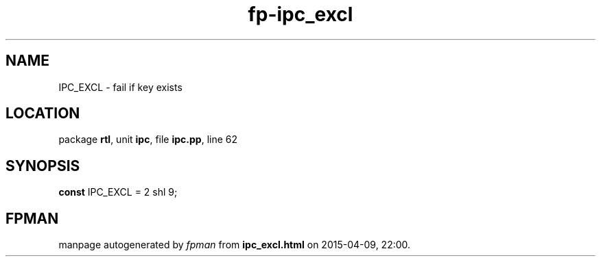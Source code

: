 .\" file autogenerated by fpman
.TH "fp-ipc_excl" 3 "2014-03-14" "fpman" "Free Pascal Programmer's Manual"
.SH NAME
IPC_EXCL - fail if key exists
.SH LOCATION
package \fBrtl\fR, unit \fBipc\fR, file \fBipc.pp\fR, line 62
.SH SYNOPSIS
\fBconst\fR IPC_EXCL = 2 shl 9;

.SH FPMAN
manpage autogenerated by \fIfpman\fR from \fBipc_excl.html\fR on 2015-04-09, 22:00.

